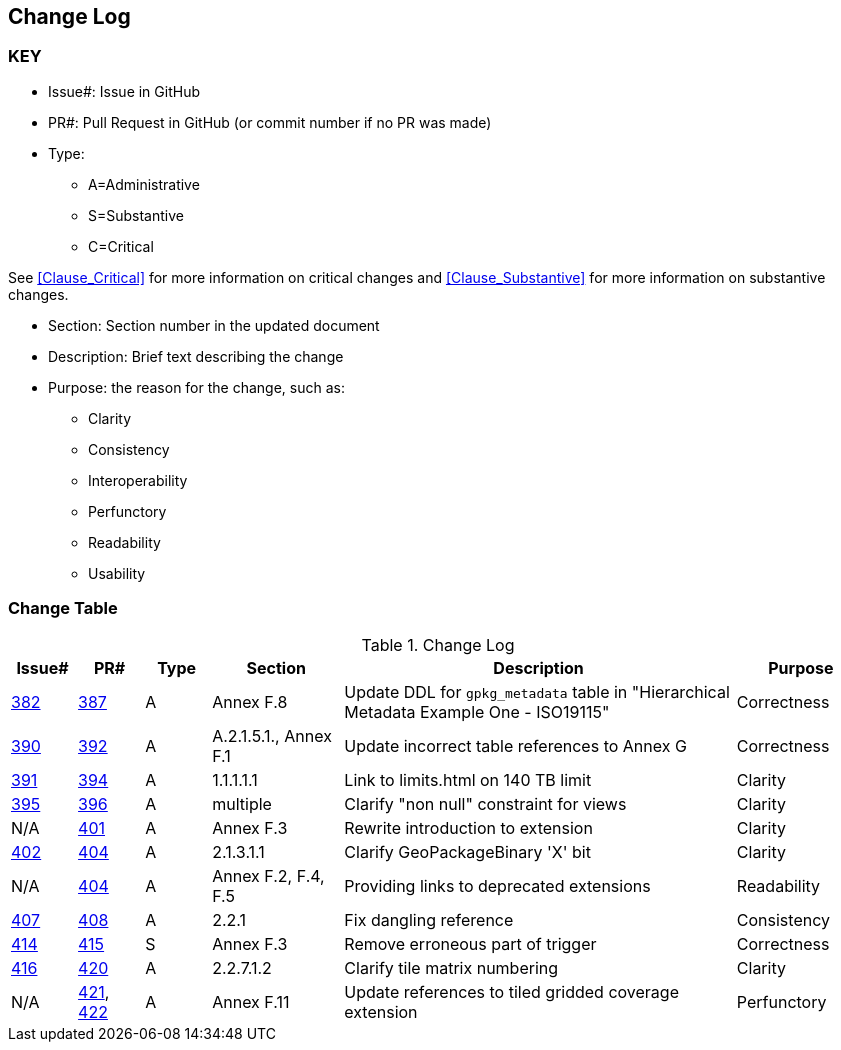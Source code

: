 [[change-log]]
== Change Log

=== KEY

* Issue#: Issue in GitHub
* PR#: Pull Request in GitHub (or commit number if no PR was made)

* Type: 
** A=Administrative
** S=Substantive
** C=Critical

See <<Clause_Critical>> for more information on critical changes and 
<<Clause_Substantive>> for more information on substantive changes.

* Section: Section number in the updated document
* Description: Brief text describing the change
* Purpose: the reason for the change, such as:
** Clarity
** Consistency
** Interoperability
** Perfunctory
** Readability
** Usability


=== Change Table
[[table_change_log]]
.Change Log
[cols="1a,1a,1a,2a,6a,2a",options="header"]
|=======================================================================
|Issue#      |PR#     |Type                 |Section |Description |Purpose
|https://github.com/opengeospatial/geopackage/issues/382[382]   
|https://github.com/opengeospatial/geopackage/pull/387[387]
|A
|Annex F.8
|Update DDL for `gpkg_metadata` table in "Hierarchical Metadata Example One - ISO19115"
|Correctness
|https://github.com/opengeospatial/geopackage/issues/390[390]   
|https://github.com/opengeospatial/geopackage/pull/392[392]
|A
|A.2.1.5.1., Annex F.1
|Update incorrect table references to Annex G
|Correctness
|https://github.com/opengeospatial/geopackage/issues/391[391]   
|https://github.com/opengeospatial/geopackage/pull/394[394]
|A
|1.1.1.1.1
|Link to limits.html on 140 TB limit
|Clarity
|https://github.com/opengeospatial/geopackage/issues/395[395]   
|https://github.com/opengeospatial/geopackage/pull/396[396]
|A
|multiple
|Clarify "non null" constraint for views
|Clarity
|N/A 
|https://github.com/opengeospatial/geopackage/pull/401[401]
|A
|Annex F.3
|Rewrite introduction to extension
|Clarity
|https://github.com/opengeospatial/geopackage/issues/402[402]   
|https://github.com/opengeospatial/geopackage/pull/404[404]
|A
|2.1.3.1.1
|Clarify GeoPackageBinary 'X' bit
|Clarity
|N/A 
|https://github.com/opengeospatial/geopackage/pull/404[404]
|A
|Annex F.2, F.4, F.5
|Providing links to deprecated extensions
|Readability
|https://github.com/opengeospatial/geopackage/issues/407[407]   
|https://github.com/opengeospatial/geopackage/pull/408[408]
|A
|2.2.1
|Fix dangling reference
|Consistency
|[yellow-background]#https://github.com/opengeospatial/geopackage/issues/414[414]#   
|[yellow-background]#https://github.com/opengeospatial/geopackage/pull/415[415]#
|[yellow-background]#S#
|[yellow-background]#Annex F.3#
|[yellow-background]#Remove erroneous part of trigger#
|[yellow-background]#Correctness#
|https://github.com/opengeospatial/geopackage/issues/416[416]   
|https://github.com/opengeospatial/geopackage/pull/420[420]
|A
|2.2.7.1.2
|Clarify tile matrix numbering
|Clarity
|N/A 
|https://github.com/opengeospatial/geopackage/pull/421[421], https://github.com/opengeospatial/geopackage/pull/422[422]
|A
|Annex F.11
|Update references to tiled gridded coverage extension
|Perfunctory
|=======================================================================

